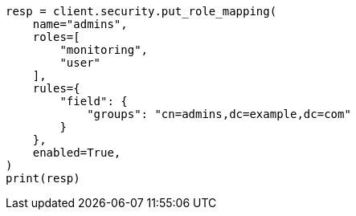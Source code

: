 // This file is autogenerated, DO NOT EDIT
// security/authentication/configuring-ldap-realm.asciidoc:138

[source, python]
----
resp = client.security.put_role_mapping(
    name="admins",
    roles=[
        "monitoring",
        "user"
    ],
    rules={
        "field": {
            "groups": "cn=admins,dc=example,dc=com"
        }
    },
    enabled=True,
)
print(resp)
----
